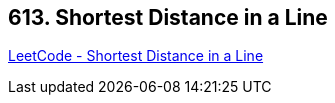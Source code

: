 == 613. Shortest Distance in a Line

https://leetcode.com/problems/shortest-distance-in-a-line/[LeetCode - Shortest Distance in a Line]

